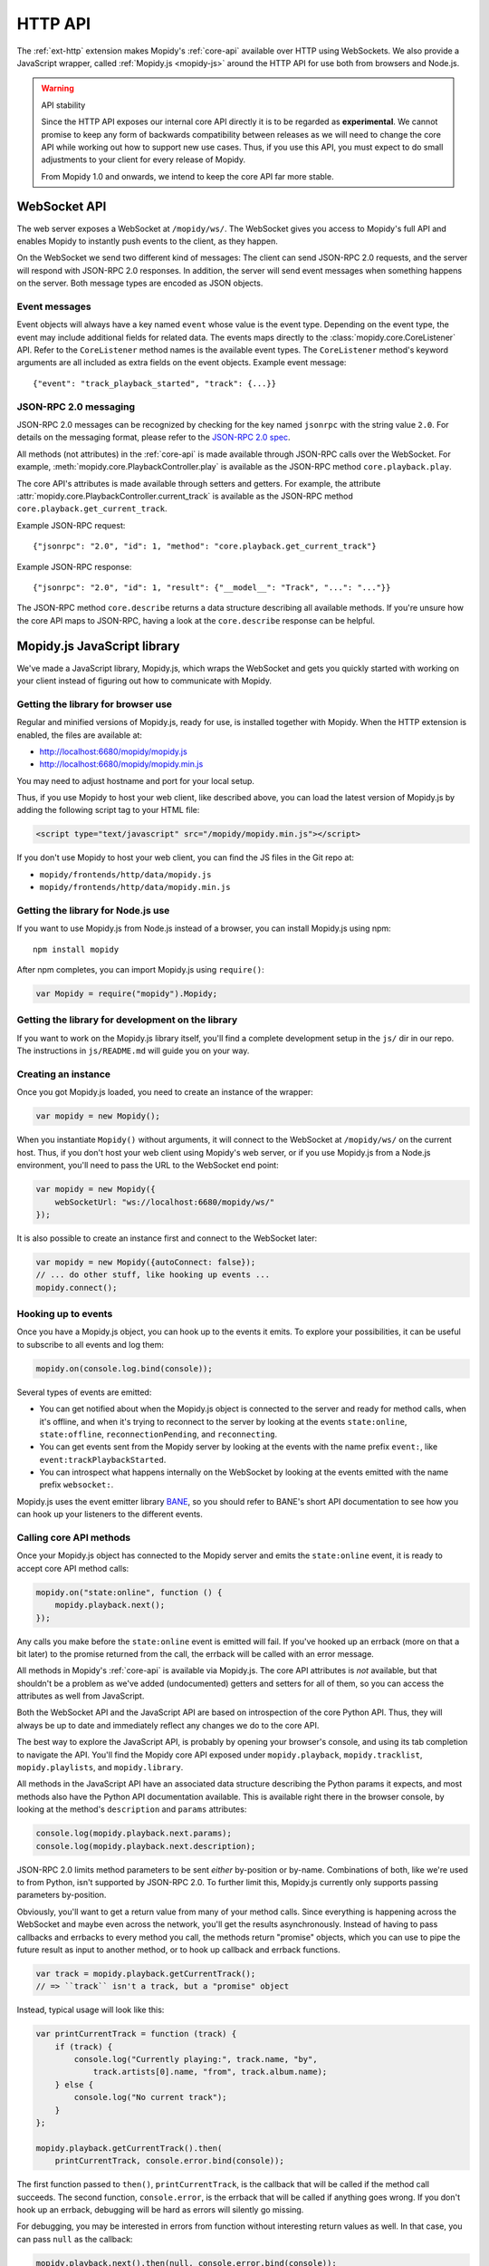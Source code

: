 .. _http-api:

********
HTTP API
********

The :ref:`ext-http` extension makes Mopidy's :ref:`core-api` available over
HTTP using WebSockets. We also provide a JavaScript wrapper, called
:ref:`Mopidy.js <mopidy-js>` around the HTTP API for use both from browsers and
Node.js.

.. warning:: API stability

    Since the HTTP API exposes our internal core API directly it is to be
    regarded as **experimental**. We cannot promise to keep any form of
    backwards compatibility between releases as we will need to change the core
    API while working out how to support new use cases. Thus, if you use this
    API, you must expect to do small adjustments to your client for every
    release of Mopidy.

    From Mopidy 1.0 and onwards, we intend to keep the core API far more
    stable.


.. _websocket-api:

WebSocket API
=============

The web server exposes a WebSocket at ``/mopidy/ws/``. The WebSocket gives you
access to Mopidy's full API and enables Mopidy to instantly push events to the
client, as they happen.

On the WebSocket we send two different kind of messages: The client can send
JSON-RPC 2.0 requests, and the server will respond with JSON-RPC 2.0 responses.
In addition, the server will send event messages when something happens on the
server. Both message types are encoded as JSON objects.


Event messages
--------------

Event objects will always have a key named ``event`` whose value is the event
type. Depending on the event type, the event may include additional fields for
related data. The events maps directly to the :class:`mopidy.core.CoreListener`
API. Refer to the ``CoreListener`` method names is the available event types.
The ``CoreListener`` method's keyword arguments are all included as extra
fields on the event objects. Example event message::

    {"event": "track_playback_started", "track": {...}}


JSON-RPC 2.0 messaging
----------------------

JSON-RPC 2.0 messages can be recognized by checking for the key named
``jsonrpc`` with the string value ``2.0``. For details on the messaging format,
please refer to the `JSON-RPC 2.0 spec
<http://www.jsonrpc.org/specification>`_.

All methods (not attributes) in the :ref:`core-api` is made available through
JSON-RPC calls over the WebSocket. For example,
:meth:`mopidy.core.PlaybackController.play` is available as the JSON-RPC method
``core.playback.play``.

The core API's attributes is made available through setters and getters. For
example, the attribute :attr:`mopidy.core.PlaybackController.current_track` is
available as the JSON-RPC method ``core.playback.get_current_track``.

Example JSON-RPC request::

    {"jsonrpc": "2.0", "id": 1, "method": "core.playback.get_current_track"}

Example JSON-RPC response::

    {"jsonrpc": "2.0", "id": 1, "result": {"__model__": "Track", "...": "..."}}

The JSON-RPC method ``core.describe`` returns a data structure describing all
available methods. If you're unsure how the core API maps to JSON-RPC, having a
look at the ``core.describe`` response can be helpful.


.. _mopidy-js:

Mopidy.js JavaScript library
============================

We've made a JavaScript library, Mopidy.js, which wraps the WebSocket and gets
you quickly started with working on your client instead of figuring out how to
communicate with Mopidy.


Getting the library for browser use
-----------------------------------

Regular and minified versions of Mopidy.js, ready for use, is installed
together with Mopidy. When the HTTP extension is enabled, the files are
available at:

- http://localhost:6680/mopidy/mopidy.js
- http://localhost:6680/mopidy/mopidy.min.js

You may need to adjust hostname and port for your local setup.

Thus, if you use Mopidy to host your web client, like described above, you can
load the latest version of Mopidy.js by adding the following script tag to your
HTML file:

.. code-block:: html

    <script type="text/javascript" src="/mopidy/mopidy.min.js"></script>

If you don't use Mopidy to host your web client, you can find the JS files in
the Git repo at:

- ``mopidy/frontends/http/data/mopidy.js``
- ``mopidy/frontends/http/data/mopidy.min.js``


Getting the library for Node.js use
-----------------------------------

If you want to use Mopidy.js from Node.js instead of a browser, you can install
Mopidy.js using npm::

    npm install mopidy

After npm completes, you can import Mopidy.js using ``require()``:

.. code-block:: js

    var Mopidy = require("mopidy").Mopidy;


Getting the library for development on the library
--------------------------------------------------

If you want to work on the Mopidy.js library itself, you'll find a complete
development setup in the ``js/`` dir in our repo. The instructions in
``js/README.md`` will guide you on your way.


Creating an instance
--------------------

Once you got Mopidy.js loaded, you need to create an instance of the wrapper:

.. code-block:: js

    var mopidy = new Mopidy();

When you instantiate ``Mopidy()`` without arguments, it will connect to
the WebSocket at ``/mopidy/ws/`` on the current host. Thus, if you don't host
your web client using Mopidy's web server, or if you use Mopidy.js from a
Node.js environment, you'll need to pass the URL to the WebSocket end point:

.. code-block:: js

    var mopidy = new Mopidy({
        webSocketUrl: "ws://localhost:6680/mopidy/ws/"
    });

It is also possible to create an instance first and connect to the WebSocket
later:

.. code-block:: js

    var mopidy = new Mopidy({autoConnect: false});
    // ... do other stuff, like hooking up events ...
    mopidy.connect();


Hooking up to events
--------------------

Once you have a Mopidy.js object, you can hook up to the events it emits. To
explore your possibilities, it can be useful to subscribe to all events and log
them:

.. code-block:: js

    mopidy.on(console.log.bind(console));

Several types of events are emitted:

- You can get notified about when the Mopidy.js object is connected to the
  server and ready for method calls, when it's offline, and when it's trying to
  reconnect to the server by looking at the events ``state:online``,
  ``state:offline``, ``reconnectionPending``, and ``reconnecting``.

- You can get events sent from the Mopidy server by looking at the events with
  the name prefix ``event:``, like ``event:trackPlaybackStarted``.

- You can introspect what happens internally on the WebSocket by looking at the
  events emitted with the name prefix ``websocket:``.

Mopidy.js uses the event emitter library `BANE
<https://github.com/busterjs/bane>`_, so you should refer to BANE's
short API documentation to see how you can hook up your listeners to the
different events.


Calling core API methods
------------------------

Once your Mopidy.js object has connected to the Mopidy server and emits the
``state:online`` event, it is ready to accept core API method calls:

.. code-block:: js

    mopidy.on("state:online", function () {
        mopidy.playback.next();
    });

Any calls you make before the ``state:online`` event is emitted will fail. If
you've hooked up an errback (more on that a bit later) to the promise returned
from the call, the errback will be called with an error message.

All methods in Mopidy's :ref:`core-api` is available via Mopidy.js. The core
API attributes is *not* available, but that shouldn't be a problem as we've
added (undocumented) getters and setters for all of them, so you can access the
attributes as well from JavaScript.

Both the WebSocket API and the JavaScript API are based on introspection of the
core Python API. Thus, they will always be up to date and immediately reflect
any changes we do to the core API.

The best way to explore the JavaScript API, is probably by opening your
browser's console, and using its tab completion to navigate the API. You'll
find the Mopidy core API exposed under ``mopidy.playback``,
``mopidy.tracklist``, ``mopidy.playlists``, and ``mopidy.library``.

All methods in the JavaScript API have an associated data structure describing
the Python params it expects, and most methods also have the Python API
documentation available. This is available right there in the browser console,
by looking at the method's ``description`` and ``params`` attributes:

.. code-block:: js

    console.log(mopidy.playback.next.params);
    console.log(mopidy.playback.next.description);

JSON-RPC 2.0 limits method parameters to be sent *either* by-position or
by-name. Combinations of both, like we're used to from Python, isn't supported
by JSON-RPC 2.0. To further limit this, Mopidy.js currently only supports
passing parameters by-position.

Obviously, you'll want to get a return value from many of your method calls.
Since everything is happening across the WebSocket and maybe even across the
network, you'll get the results asynchronously. Instead of having to pass
callbacks and errbacks to every method you call, the methods return "promise"
objects, which you can use to pipe the future result as input to another
method, or to hook up callback and errback functions.

.. code-block:: js

    var track = mopidy.playback.getCurrentTrack();
    // => ``track`` isn't a track, but a "promise" object

Instead, typical usage will look like this:

.. code-block:: js

    var printCurrentTrack = function (track) {
        if (track) {
            console.log("Currently playing:", track.name, "by",
                track.artists[0].name, "from", track.album.name);
        } else {
            console.log("No current track");
        }
    };

    mopidy.playback.getCurrentTrack().then(
        printCurrentTrack, console.error.bind(console));

The first function passed to ``then()``, ``printCurrentTrack``, is the callback
that will be called if the method call succeeds. The second function,
``console.error``, is the errback that will be called if anything goes wrong.
If you don't hook up an errback, debugging will be hard as errors will silently
go missing.

For debugging, you may be interested in errors from function without
interesting return values as well. In that case, you can pass ``null`` as the
callback:

.. code-block:: js

    mopidy.playback.next().then(null, console.error.bind(console));

The promise objects returned by Mopidy.js adheres to the `CommonJS Promises/A
<http://wiki.commonjs.org/wiki/Promises/A>`_ standard. We use the
implementation known as `when.js <https://github.com/cujojs/when>`_. Please
refer to when.js' documentation or the standard for further details on how to
work with promise objects.


Cleaning up
-----------

If you for some reason want to clean up after Mopidy.js before the web page is
closed or navigated away from, you can close the WebSocket, unregister all
event listeners, and delete the object like this:

.. code-block:: js

    // Close the WebSocket without reconnecting. Letting the object be garbage
    // collected will have the same effect, so this isn't strictly necessary.
    mopidy.close();

    // Unregister all event listeners. If you don't do this, you may have
    // lingering references to the object causing the garbage collector to not
    // clean up after it.
    mopidy.off();

    // Delete your reference to the object, so it can be garbage collected.
    mopidy = null;


Example to get started with
---------------------------

1. Make sure that you've installed all dependencies required by
   :ref:`ext-http`.

2. Create an empty directory for your web client.

3. Change the :confval:`http/static_dir` config value to point to your new
   directory.

4. Start/restart Mopidy.

5. Create a file in the directory named ``index.html`` containing e.g. "Hello,
   world!".

6. Visit http://localhost:6680/ to confirm that you can view your new HTML file
   there.

7. Include Mopidy.js in your web page:

   .. code-block:: html

       <script type="text/javascript" src="/mopidy/mopidy.min.js"></script>

8. Add one of the following Mopidy.js examples of how to queue and start
   playback of your first playlist either to your web page or a JavaScript file
   that you include in your web page.

   "Imperative" style:

   .. code-block:: js

        var consoleError = console.error.bind(console);

        var trackDesc = function (track) {
            return track.name + " by " + track.artists[0].name +
                " from " + track.album.name;
        };

        var queueAndPlayFirstPlaylist = function () {
            mopidy.playlists.getPlaylists().then(function (playlists) {
                var playlist = playlists[0];
                console.log("Loading playlist:", playlist.name);
                mopidy.tracklist.add(playlist.tracks).then(function (tlTracks) {
                    mopidy.playback.play(tlTracks[0]).then(function () {
                        mopidy.playback.getCurrentTrack().then(function (track) {
                            console.log("Now playing:", trackDesc(track));
                        }, consoleError);
                    }, consoleError);
                }, consoleError);
            }, consoleError);
        };

        var mopidy = new Mopidy();             // Connect to server
        mopidy.on(console.log.bind(console));  // Log all events
        mopidy.on("state:online", queueAndPlayFirstPlaylist);

   Approximately the same behavior in a more functional style, using chaining
   of promisies.

   .. code-block:: js

        var consoleError = console.error.bind(console);

        var getFirst = function (list) {
            return list[0];
        };

        var extractTracks = function (playlist) {
            return playlist.tracks;
        };

        var printTypeAndName = function (model) {
            console.log(model.__model__ + ": " + model.name);
            // By returning the playlist, this function can be inserted
            // anywhere a model with a name is piped in the chain.
            return model;
        };

        var trackDesc = function (track) {
            return track.name + " by " + track.artists[0].name +
                " from " + track.album.name;
        };

        var printNowPlaying = function () {
            // By returning any arguments we get, the function can be inserted
            // anywhere in the chain.
            var args = arguments;
            return mopidy.playback.getCurrentTrack().then(function (track) {
                console.log("Now playing:", trackDesc(track));
                return args;
            });
        };

        var queueAndPlayFirstPlaylist = function () {
            mopidy.playlists.getPlaylists()
                // => list of Playlists
                .then(getFirst, consoleError)
                // => Playlist
                .then(printTypeAndName, consoleError)
                // => Playlist
                .then(extractTracks, consoleError)
                // => list of Tracks
                .then(mopidy.tracklist.add, consoleError)
                // => list of TlTracks
                .then(getFirst, consoleError)
                // => TlTrack
                .then(mopidy.playback.play, consoleError)
                // => null
                .then(printNowPlaying, consoleError);
        };

        var mopidy = new Mopidy();             // Connect to server
        mopidy.on(console.log.bind(console));  // Log all events
        mopidy.on("state:online", queueAndPlayFirstPlaylist);

9. The web page should now queue and play your first playlist every time your
   load it. See the browser's console for output from the function, any errors,
   and all events that are emitted.

